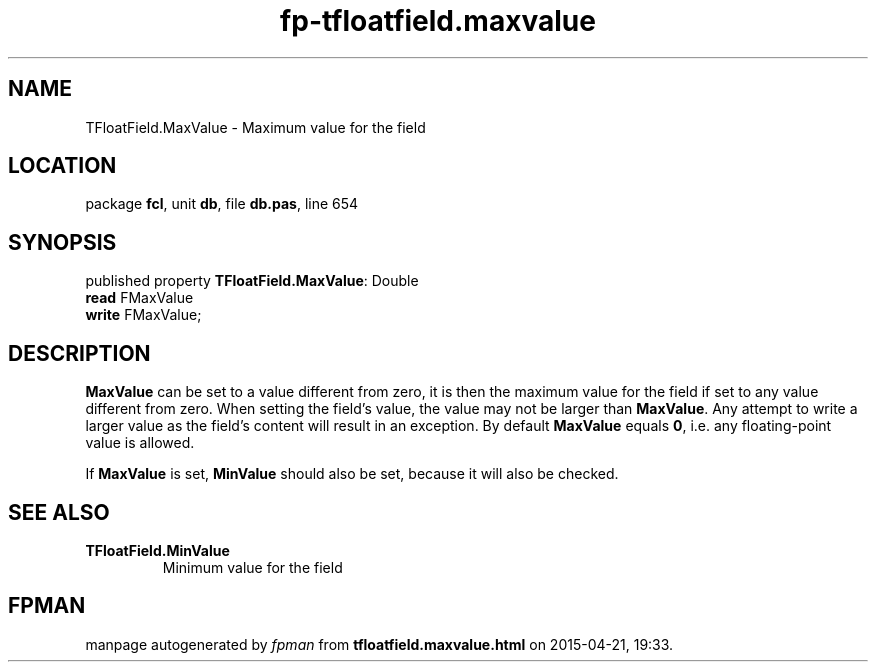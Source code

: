 .\" file autogenerated by fpman
.TH "fp-tfloatfield.maxvalue" 3 "2014-03-14" "fpman" "Free Pascal Programmer's Manual"
.SH NAME
TFloatField.MaxValue - Maximum value for the field
.SH LOCATION
package \fBfcl\fR, unit \fBdb\fR, file \fBdb.pas\fR, line 654
.SH SYNOPSIS
published property \fBTFloatField.MaxValue\fR: Double
  \fBread\fR FMaxValue
  \fBwrite\fR FMaxValue;
.SH DESCRIPTION
\fBMaxValue\fR can be set to a value different from zero, it is then the maximum value for the field if set to any value different from zero. When setting the field's value, the value may not be larger than \fBMaxValue\fR. Any attempt to write a larger value as the field's content will result in an exception. By default \fBMaxValue\fR equals \fB0\fR, i.e. any floating-point value is allowed.

If \fBMaxValue\fR is set, \fBMinValue\fR should also be set, because it will also be checked.


.SH SEE ALSO
.TP
.B TFloatField.MinValue
Minimum value for the field

.SH FPMAN
manpage autogenerated by \fIfpman\fR from \fBtfloatfield.maxvalue.html\fR on 2015-04-21, 19:33.

